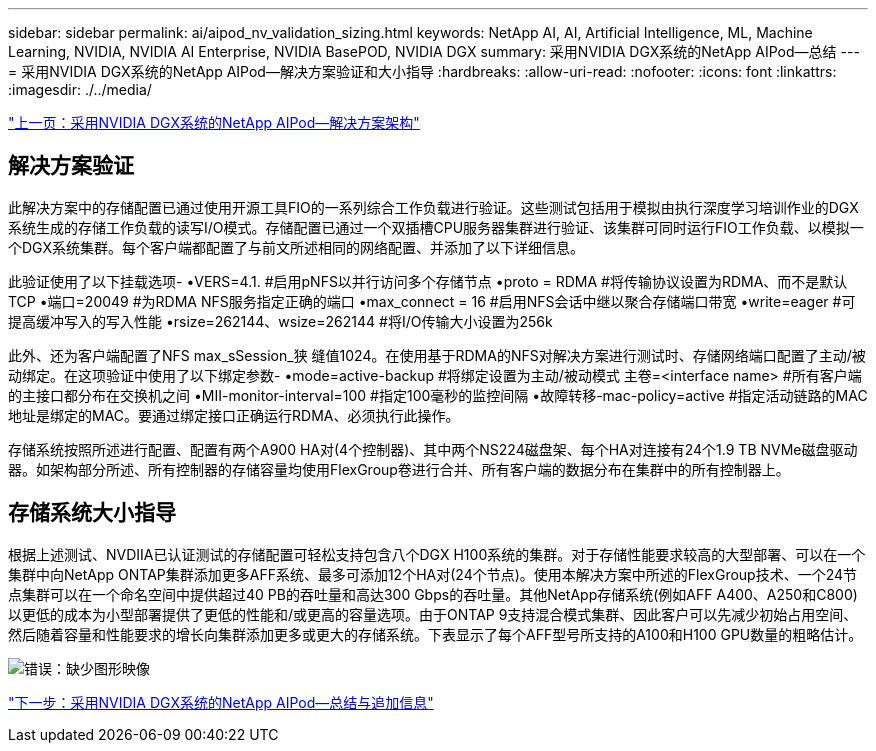 ---
sidebar: sidebar 
permalink: ai/aipod_nv_validation_sizing.html 
keywords: NetApp AI, AI, Artificial Intelligence, ML, Machine Learning, NVIDIA, NVIDIA AI Enterprise, NVIDIA BasePOD, NVIDIA DGX 
summary: 采用NVIDIA DGX系统的NetApp AIPod—总结 
---
= 采用NVIDIA DGX系统的NetApp AIPod—解决方案验证和大小指导
:hardbreaks:
:allow-uri-read: 
:nofooter: 
:icons: font
:linkattrs: 
:imagesdir: ./../media/


link:aipod_nv_architecture.html["上一页：采用NVIDIA DGX系统的NetApp AIPod—解决方案架构"]



== 解决方案验证

此解决方案中的存储配置已通过使用开源工具FIO的一系列综合工作负载进行验证。这些测试包括用于模拟由执行深度学习培训作业的DGX系统生成的存储工作负载的读写I/O模式。存储配置已通过一个双插槽CPU服务器集群进行验证、该集群可同时运行FIO工作负载、以模拟一个DGX系统集群。每个客户端都配置了与前文所述相同的网络配置、并添加了以下详细信息。

此验证使用了以下挂载选项-
•VERS=4.1. #启用pNFS以并行访问多个存储节点
•proto = RDMA #将传输协议设置为RDMA、而不是默认TCP
•端口=20049 #为RDMA NFS服务指定正确的端口
•max_connect = 16 #启用NFS会话中继以聚合存储端口带宽
•write=eager #可提高缓冲写入的写入性能
•rsize=262144、wsize=262144 #将I/O传输大小设置为256k

此外、还为客户端配置了NFS max_sSession_狭 缝值1024。在使用基于RDMA的NFS对解决方案进行测试时、存储网络端口配置了主动/被动绑定。在这项验证中使用了以下绑定参数-
•mode=active-backup #将绑定设置为主动/被动模式
主卷=<interface name> #所有客户端的主接口都分布在交换机之间
•MII-monitor-interval=100 #指定100毫秒的监控间隔
•故障转移-mac-policy=active #指定活动链路的MAC地址是绑定的MAC。要通过绑定接口正确运行RDMA、必须执行此操作。

存储系统按照所述进行配置、配置有两个A900 HA对(4个控制器)、其中两个NS224磁盘架、每个HA对连接有24个1.9 TB NVMe磁盘驱动器。如架构部分所述、所有控制器的存储容量均使用FlexGroup卷进行合并、所有客户端的数据分布在集群中的所有控制器上。



== 存储系统大小指导

根据上述测试、NVDIIA已认证测试的存储配置可轻松支持包含八个DGX H100系统的集群。对于存储性能要求较高的大型部署、可以在一个集群中向NetApp ONTAP集群添加更多AFF系统、最多可添加12个HA对(24个节点)。使用本解决方案中所述的FlexGroup技术、一个24节点集群可以在一个命名空间中提供超过40 PB的吞吐量和高达300 Gbps的吞吐量。其他NetApp存储系统(例如AFF A400、A250和C800)以更低的成本为小型部署提供了更低的性能和/或更高的容量选项。由于ONTAP 9支持混合模式集群、因此客户可以先减少初始占用空间、然后随着容量和性能要求的增长向集群添加更多或更大的存储系统。下表显示了每个AFF型号所支持的A100和H100 GPU数量的粗略估计。

image:aipod_nv_sizing.png["错误：缺少图形映像"]

link:aipod_nv_conclusion_add_info.html["下一步：采用NVIDIA DGX系统的NetApp AIPod—总结与追加信息"]
